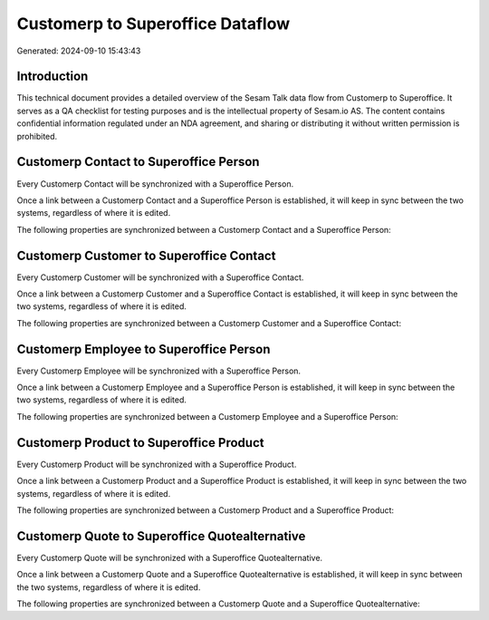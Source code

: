 =================================
Customerp to Superoffice Dataflow
=================================

Generated: 2024-09-10 15:43:43

Introduction
------------

This technical document provides a detailed overview of the Sesam Talk data flow from Customerp to Superoffice. It serves as a QA checklist for testing purposes and is the intellectual property of Sesam.io AS. The content contains confidential information regulated under an NDA agreement, and sharing or distributing it without written permission is prohibited.

Customerp Contact to Superoffice Person
---------------------------------------
Every Customerp Contact will be synchronized with a Superoffice Person.

Once a link between a Customerp Contact and a Superoffice Person is established, it will keep in sync between the two systems, regardless of where it is edited.

The following properties are synchronized between a Customerp Contact and a Superoffice Person:

.. list-table::
   :header-rows: 1

   * - Customerp Contact Property
     - Superoffice Person Property
     - Superoffice Data Type


Customerp Customer to Superoffice Contact
-----------------------------------------
Every Customerp Customer will be synchronized with a Superoffice Contact.

Once a link between a Customerp Customer and a Superoffice Contact is established, it will keep in sync between the two systems, regardless of where it is edited.

The following properties are synchronized between a Customerp Customer and a Superoffice Contact:

.. list-table::
   :header-rows: 1

   * - Customerp Customer Property
     - Superoffice Contact Property
     - Superoffice Data Type


Customerp Employee to Superoffice Person
----------------------------------------
Every Customerp Employee will be synchronized with a Superoffice Person.

Once a link between a Customerp Employee and a Superoffice Person is established, it will keep in sync between the two systems, regardless of where it is edited.

The following properties are synchronized between a Customerp Employee and a Superoffice Person:

.. list-table::
   :header-rows: 1

   * - Customerp Employee Property
     - Superoffice Person Property
     - Superoffice Data Type


Customerp Product to Superoffice Product
----------------------------------------
Every Customerp Product will be synchronized with a Superoffice Product.

Once a link between a Customerp Product and a Superoffice Product is established, it will keep in sync between the two systems, regardless of where it is edited.

The following properties are synchronized between a Customerp Product and a Superoffice Product:

.. list-table::
   :header-rows: 1

   * - Customerp Product Property
     - Superoffice Product Property
     - Superoffice Data Type


Customerp Quote to Superoffice Quotealternative
-----------------------------------------------
Every Customerp Quote will be synchronized with a Superoffice Quotealternative.

Once a link between a Customerp Quote and a Superoffice Quotealternative is established, it will keep in sync between the two systems, regardless of where it is edited.

The following properties are synchronized between a Customerp Quote and a Superoffice Quotealternative:

.. list-table::
   :header-rows: 1

   * - Customerp Quote Property
     - Superoffice Quotealternative Property
     - Superoffice Data Type

